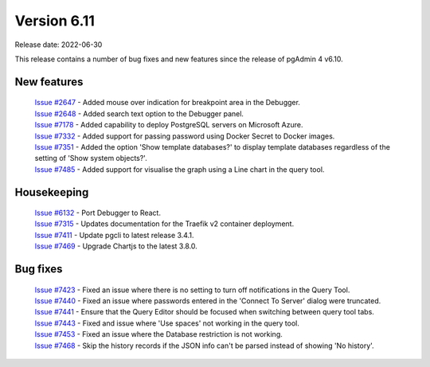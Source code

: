 ************
Version 6.11
************

Release date: 2022-06-30

This release contains a number of bug fixes and new features since the release of pgAdmin 4 v6.10.

New features
************

  | `Issue #2647 <https://redmine.postgresql.org/issues/2647>`_ -  Added mouse over indication for breakpoint area in the Debugger.
  | `Issue #2648 <https://redmine.postgresql.org/issues/2648>`_ -  Added search text option to the Debugger panel.
  | `Issue #7178 <https://redmine.postgresql.org/issues/7178>`_ -  Added capability to deploy PostgreSQL servers on Microsoft Azure.
  | `Issue #7332 <https://redmine.postgresql.org/issues/7332>`_ -  Added support for passing password using Docker Secret to Docker images.
  | `Issue #7351 <https://redmine.postgresql.org/issues/7351>`_ -  Added the option 'Show template databases?' to display template databases regardless of the setting of 'Show system objects?'.
  | `Issue #7485 <https://redmine.postgresql.org/issues/7485>`_ -  Added support for visualise the graph using a Line chart in the query tool.

Housekeeping
************

  | `Issue #6132 <https://redmine.postgresql.org/issues/6132>`_ -  Port Debugger to React.
  | `Issue #7315 <https://redmine.postgresql.org/issues/7315>`_ -  Updates documentation for the Traefik v2 container deployment.
  | `Issue #7411 <https://redmine.postgresql.org/issues/7411>`_ -  Update pgcli to latest release 3.4.1.
  | `Issue #7469 <https://redmine.postgresql.org/issues/7469>`_ -  Upgrade Chartjs to the latest 3.8.0.

Bug fixes
*********

  | `Issue #7423 <https://redmine.postgresql.org/issues/7423>`_ -  Fixed an issue where there is no setting to turn off notifications in the Query Tool.
  | `Issue #7440 <https://redmine.postgresql.org/issues/7440>`_ -  Fixed an issue where passwords entered in the 'Connect To Server' dialog were truncated.
  | `Issue #7441 <https://redmine.postgresql.org/issues/7441>`_ -  Ensure that the Query Editor should be focused when switching between query tool tabs.
  | `Issue #7443 <https://redmine.postgresql.org/issues/7443>`_ -  Fixed and issue where 'Use spaces' not working in the query tool.
  | `Issue #7453 <https://redmine.postgresql.org/issues/7453>`_ -  Fixed an issue where the Database restriction is not working.
  | `Issue #7468 <https://redmine.postgresql.org/issues/7468>`_ -  Skip the history records if the JSON info can't be parsed instead of showing 'No history'.

